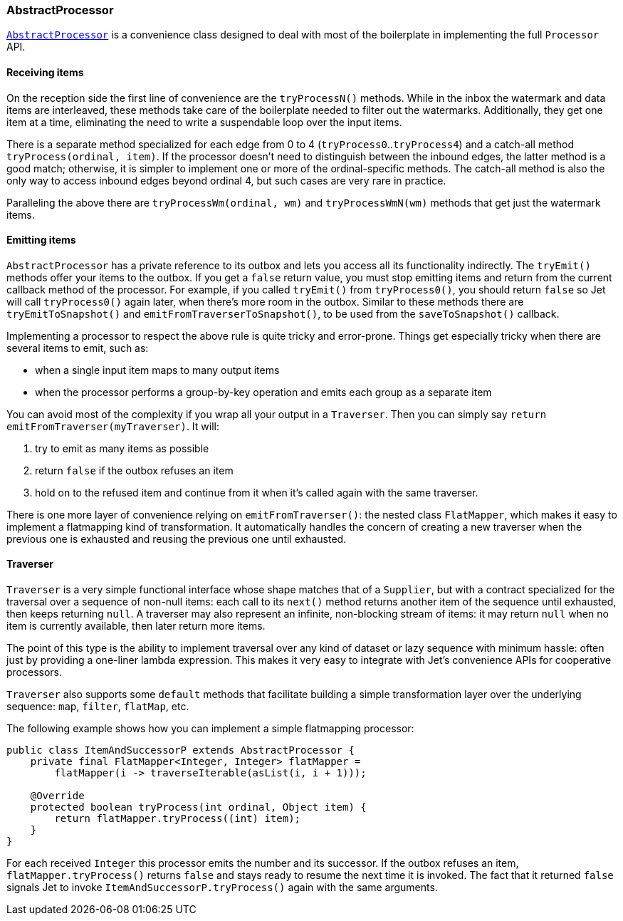 
[[abstract-processor]]
=== AbstractProcessor

http://docs.hazelcast.org/docs/jet/latest-dev/javadoc/com/hazelcast/jet/core/AbstractProcessor.html[`AbstractProcessor`]
is a convenience class designed to deal with most of the boilerplate in
implementing the full `Processor` API.

[[receiving-items]]
==== Receiving items

On the reception side the first line of convenience are the
`tryProcessN()` methods. While in the inbox the watermark and data items
are interleaved, these methods take care of the boilerplate needed to
filter out the watermarks. Additionally, they get one item at a time,
eliminating the need to write a suspendable loop over the input items.

There is a separate method specialized for each edge from 0 to 4
(`tryProcess0`..`tryProcess4`) and a catch-all method
`tryProcess(ordinal, item)`. If the processor doesn't need to
distinguish between the inbound edges, the latter method is a good
match; otherwise, it is simpler to implement one or more of the
ordinal-specific methods. The catch-all method is also the only way to
access inbound edges beyond ordinal 4, but such cases are very rare in
practice.

Paralleling the above there are `tryProcessWm(ordinal, wm)` and
`tryProcessWmN(wm)` methods that get just the watermark items.

==== Emitting items

`AbstractProcessor` has a private reference to its outbox and lets you
access all its functionality indirectly. The `tryEmit()` methods offer your items to the outbox. If you get a `false` return value, you must stop emitting items and return from the current callback method of the processor. For example, if you called `tryEmit()` from `tryProcess0()`,
you should return `false` so Jet will call `tryProcess0()` again later, when there's more room in the outbox. Similar to these methods there are `tryEmitToSnapshot()` and `emitFromTraverserToSnapshot()`, to be used from the `saveToSnapshot()` callback.

Implementing a processor to respect the above rule is quite tricky and error-prone. Things get especially tricky when there are several items to emit, such as:

- when a single input item maps to many output items
- when the processor performs a group-by-key operation and emits each
group as a separate item

You can avoid most of the complexity if you wrap all your output in a `Traverser`. Then you can simply say `return
emitFromTraverser(myTraverser)`. It will:

1. try to emit as many items as possible
2. return `false` if the outbox refuses an item
3. hold on to the refused item and continue from it when it's called
   again with the same traverser.

There is one more layer of convenience relying on `emitFromTraverser()`:
the nested class `FlatMapper`, which makes it easy to implement a
flatmapping kind of transformation. It automatically handles the concern
of creating a new traverser when the previous one is exhausted and
reusing the previous one until exhausted.

==== Traverser

`Traverser` is a very simple functional interface whose shape matches
that of a `Supplier`, but with a contract specialized for the traversal
over a sequence of non-null items: each call to its `next()` method
returns another item of the sequence until exhausted, then keeps
returning `null`. A traverser may also represent an infinite,
non-blocking stream of items: it may return `null` when no item is
currently available, then later return more items.

The point of this type is the ability to implement traversal over any
kind of dataset or lazy sequence with minimum hassle: often just by
providing a one-liner lambda expression. This makes it very easy to
integrate with Jet's convenience APIs for cooperative processors.

`Traverser` also supports some `default` methods that facilitate
building a simple transformation layer over the underlying sequence:
`map`, `filter`, `flatMap`, etc.

The following example shows how you can implement a simple flatmapping
processor:

[source,java]
----
public class ItemAndSuccessorP extends AbstractProcessor {
    private final FlatMapper<Integer, Integer> flatMapper =
        flatMapper(i -> traverseIterable(asList(i, i + 1)));

    @Override
    protected boolean tryProcess(int ordinal, Object item) {
        return flatMapper.tryProcess((int) item);
    }
}
----

For each received `Integer` this processor emits the number and its
successor. If the outbox refuses an item, `flatMapper.tryProcess()`
returns `false` and stays ready to resume the next time it is invoked.
The fact that it returned `false` signals Jet to invoke
`ItemAndSuccessorP.tryProcess()` again with the same arguments.
